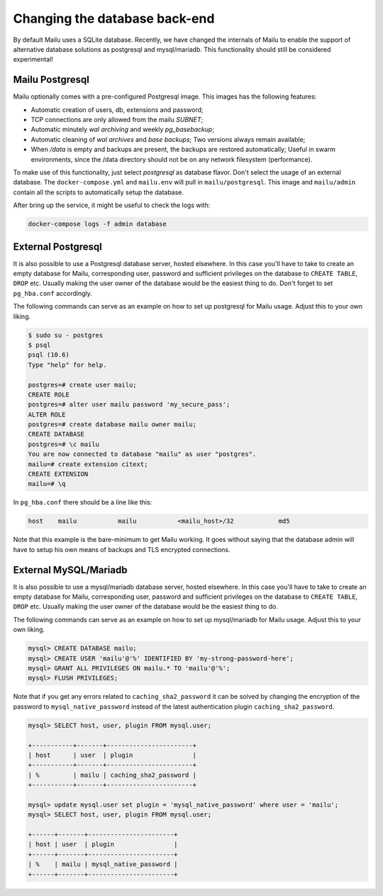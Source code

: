 Changing the database back-end
==============================

By default Mailu uses a SQLite database. Recently, we have changed the internals of Mailu
to enable the support of alternative database solutions as postgresql and mysql/mariadb.
This functionality should still be considered experimental!

Mailu Postgresql
----------------

Mailu optionally comes with a pre-configured Postgresql image.
This images has the following features:

- Automatic creation of users, db, extensions and password;
- TCP connections are only allowed from the mailu `SUBNET`;
- Automatic minutely *wal archiving* and weekly `pg_basebackup`;
- Automatic cleaning of *wal archives* and *base backups*;
  Two versions always remain available;
- When `/data` is empty and backups are present, the backups are restored automatically;
  Useful in swarm environments, since the /data directory should not be on any network 
  filesystem (performance).

To make use of this functionality, just select `postgresql` as database flavor.
Don't select the usage of an external database. The ``docker-compose.yml`` and ``mailu.env``
will pull in ``mailu/postgresql``. This image and ``mailu/admin`` contain all the scripts
to automatically setup the database.

After bring up the service, it might be useful to check the logs with:

.. code-block:: bash

  docker-compose logs -f admin database

External Postgresql
-------------------

It is also possible to use a Postgresql database server, hosted elsewhere.
In this case you'll have to take to create an empty database for Mailu, corresponding user,
password and sufficient privileges on the database to ``CREATE TABLE``, ``DROP`` etc.
Usually making the user owner of the database would be the easiest thing to do.
Don't forget to set ``pg_hba.conf`` accordingly.

The following commands can serve as an example on how to set up postgresql for Mailu usage.
Adjust this to your own liking.

.. code-block:: bash

  $ sudo su - postgres
  $ psql
  psql (10.6)
  Type "help" for help.

  postgres=# create user mailu;
  CREATE ROLE
  postgres=# alter user mailu password 'my_secure_pass';
  ALTER ROLE
  postgres=# create database mailu owner mailu;
  CREATE DATABASE
  postgres=# \c mailu
  You are now connected to database "mailu" as user "postgres".
  mailu=# create extension citext;
  CREATE EXTENSION
  mailu=# \q

In ``pg_hba.conf`` there should be a line like this:

.. code-block:: bash

  host    mailu           mailu           <mailu_host>/32            md5

Note that this example is the bare-minimum to get Mailu working. It goes without saying that
the database admin will have to setup his own means of backups and TLS encrypted connections.

External MySQL/Mariadb
----------------------

It is also possible to use a mysql/mariadb database server, hosted elsewhere.
In this case you'll have to take to create an empty database for Mailu, corresponding user,
password and sufficient privileges on the database to ``CREATE TABLE``, ``DROP`` etc.
Usually making the user owner of the database would be the easiest thing to do.

The following commands can serve as an example on how to set up mysql/mariadb for Mailu usage.
Adjust this to your own liking.

.. code-block:: sql

  mysql> CREATE DATABASE mailu;
  mysql> CREATE USER 'mailu'@'%' IDENTIFIED BY 'my-strong-password-here';
  mysql> GRANT ALL PRIVILEGES ON mailu.* TO 'mailu'@'%';
  mysql> FLUSH PRIVILEGES;
  
Note that if you get any errors related to ``caching_sha2_password`` it can be solved by changing the encryption 
of the password to ``mysql_native_password`` instead of the latest authentication plugin ``caching_sha2_password``.

.. code-block:: sql

  mysql> SELECT host, user, plugin FROM mysql.user;
  
  +-----------+-------+-----------------------+
  | host      | user  | plugin                |
  +-----------+-------+-----------------------+
  | %         | mailu | caching_sha2_password |
  +-----------+-------+-----------------------+
  
  mysql> update mysql.user set plugin = 'mysql_native_password' where user = 'mailu';
  mysql> SELECT host, user, plugin FROM mysql.user;
  
  +------+-------+-----------------------+
  | host | user  | plugin                |
  +------+-------+-----------------------+
  | %    | mailu | mysql_native_password |
  +------+-------+-----------------------+
